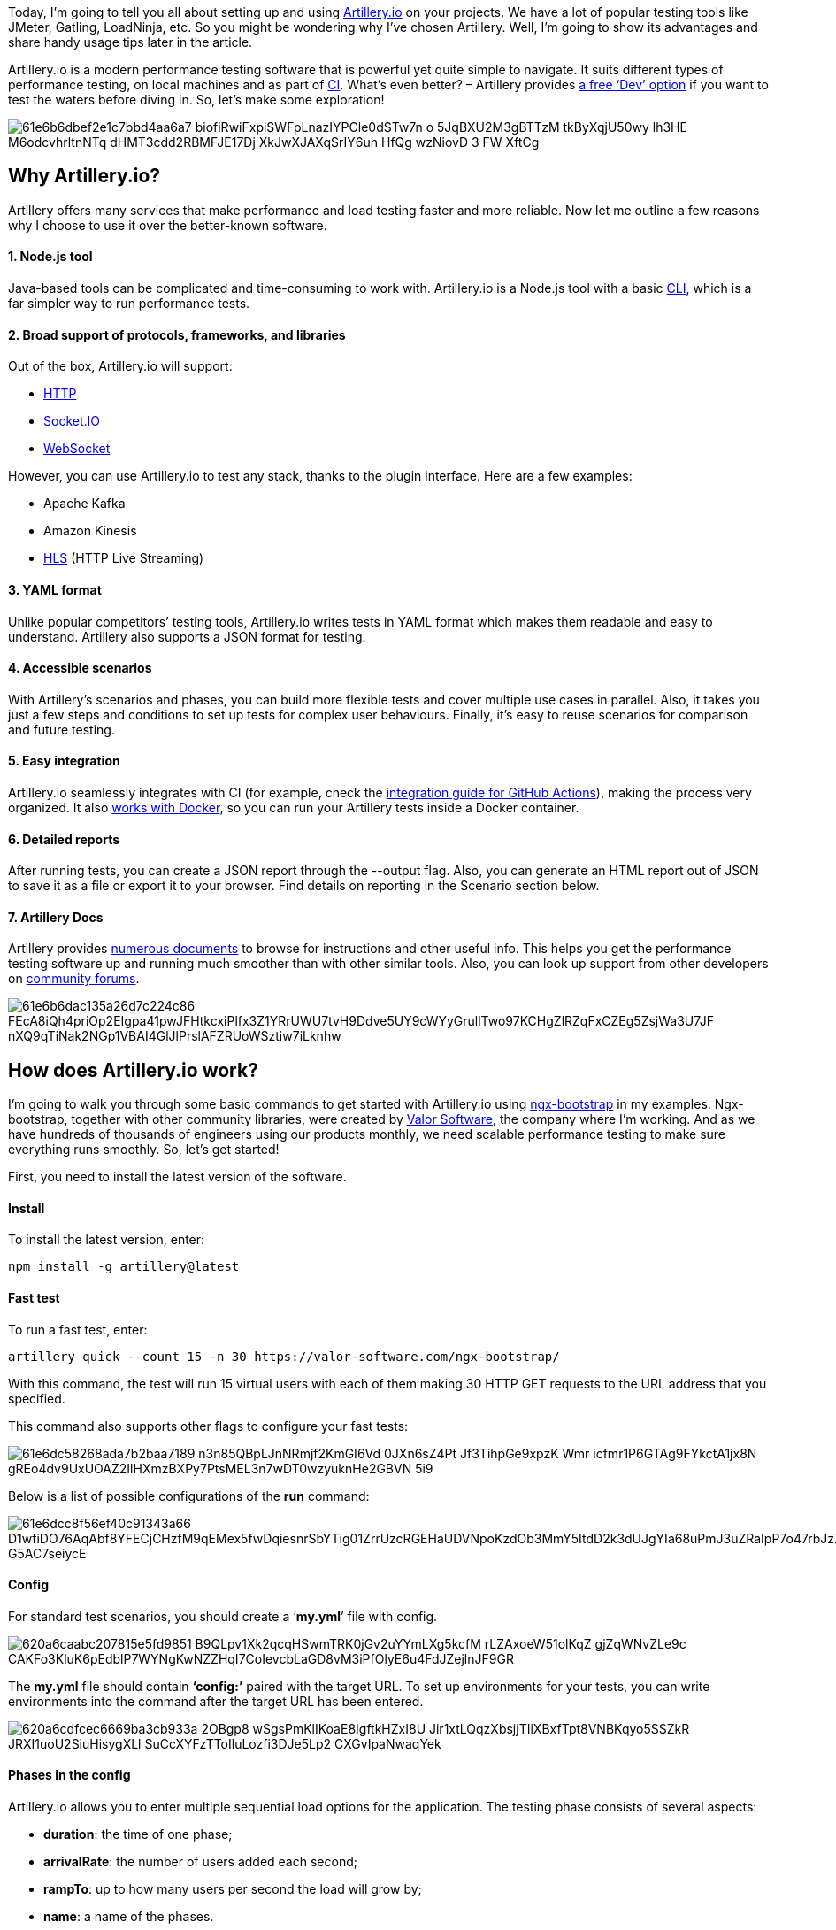 

Today, I’m going to tell you all about setting up and using https://artillery.io/[Artillery.io^] on your projects. We have a lot of popular testing tools like JMeter, Gatling, LoadNinja, etc. So you might be wondering why I’ve chosen Artillery. Well, I’m going to show its advantages and share handy usage tips later in the article.

Artillery.io is a modern performance testing software that is powerful yet quite simple to
navigate. It suits different types of performance testing, on local machines and as part of https://en.wikipedia.org/wiki/Continuous_integration[CI^]. What’s even better?
– Artillery provides https://www.artillery.io/pricing[a free ‘Dev’ option^] if you want to test the waters before diving in. So, let's make some exploration!

image::61e6b6dbef2e1c7bbd4aa6a7_biofiRwiFxpiSWFpLnazIYPCle0dSTw7n-o_5JqBXU2M3gBTTzM_tkByXqjU50wy-lh3HE_M6odcvhrltnNTq-dHMT3cdd2RBMFJE17Dj-XkJwXJAXqSrIY6un_HfQg_wzNiovD_3_FW-XftCg.jpeg[]

== *Why Artillery.io?*

Artillery offers many services that make performance and load testing faster and more reliable. Now let me
outline a few reasons why I choose to use it over the better-known software.

==== *1. Node.js tool*

Java-based tools can be complicated and time-consuming to work with. Artillery.io is a Node.js tool with a basic
https://en.wikipedia.org/wiki/Command-line_interface[СLI^], which is a far simpler way to run performance tests.

==== *2. Broad support of protocols, frameworks, and libraries*

Out of the box, Artillery.io will support:

* https://www.artillery.io/docs/guides/guides/http-reference[HTTP^]
* https://www.artillery.io/docs/guides/guides/socketio-reference[Socket.IO^]
* https://www.artillery.io/docs/guides/guides/ws-reference[WebSocket^]

However, you can use Artillery.io to test any stack, thanks to the plugin interface. Here are a few examples:

* Apache Kafka
* Amazon Kinesis
* https://www.artillery.io/docs/guides/plugins/plugin-hls[HLS^] (HTTP Live Streaming)

==== *3. YAML format*

Unlike popular competitors’ testing tools, Artillery.io writes tests in YAML format which makes them readable and
easy to understand. Artillery also supports a JSON format for testing.

==== *4. Accessible scenarios*

With Artillery's scenarios and phases, you can build more flexible tests and cover multiple use cases in
parallel. Also, it takes you just a few steps and conditions to set up tests for complex user behaviours.
Finally, it's easy to reuse scenarios for comparison and future testing.

==== *5. Easy integration*

Artillery.io seamlessly integrates with CI (for example, check the https://artillery.io/docs/guides/integration-guides/github-actions.html[integration guide for GitHub Actions^]), making the process very organized. It also https://artillery.io/docs/guides/guides/docker.html[works with Docker^], so you can run your Artillery tests inside a Docker container.

==== *6. Detailed reports*

After running tests, you can create a JSON report through the --output flag. Also, you can generate an HTML
report out of JSON to save it as a file or export it to your browser. Find details on reporting in the Scenario
section below.

==== *7. Artillery Docs*

Artillery provides https://artillery.io/docs/guides/overview/welcome.html[numerous documents^] to browse for instructions and other useful info. This helps you get the performance testing
software up and running much smoother than with other similar tools. Also, you can look up support from other
developers on https://github.com/artilleryio/artillery/discussions[community forums^].

image::61e6b6dac135a26d7c224c86_FEcA8iQh4priOp2EIgpa41pwJFHtkcxiPlfx3Z1YRrUWU7tvH9Ddve5UY9cWYyGrullTwo97KCHgZlRZqFxCZEg5ZsjWa3U7JF_nXQ9qTiNak2NGp1VBAI4GlJlPrslAFZRUoWSztiw7iLknhw.jpeg[]

== *How does Artillery.io work?*

I’m going to walk you through some basic commands to get started with Artillery.io using https://valor-software.com/ngx-bootstrap/#/[ngx-bootstrap^] in my examples.
Ngx-bootstrap, together with other community libraries, were created by https://valor-software.com/[Valor Software^],
the company where I’m working. And as we have hundreds of thousands of engineers using our products monthly, we
need scalable performance testing to make sure everything runs smoothly. So, let’s get started!

First, you need to install the latest version of the software.

==== *Install*

To install the latest version, enter:

    npm install -g artillery@latest

==== *Fast test*

To run a fast test, enter:

    artillery quick --count 15 -n 30 https://valor-software.com/ngx-bootstrap/

With this command, the test will run 15 virtual users with each of them making 30 HTTP GET requests to the URL
address that you specified.

This command also supports other flags to configure your fast tests:

image::61e6dc58268ada7b2baa7189_n3n85QBpLJnNRmjf2KmGI6Vd_0JXn6sZ4Pt_Jf3TihpGe9xpzK-Wmr_icfmr1P6GTAg9FYkctA1jx8N_gREo4dv9UxUOAZ2IlHXmzBXPy7PtsMEL3n7wDT0wzyuknHe2GBVN_5i9.png[]

Below is a list of possible configurations of the *run* command:

image::61e6dcc8f56ef40c91343a66_D1wfiDO76AqAbf8YFECjCHzfM9qEMex5fwDqiesnrSbYTig01ZrrUzcRGEHaUDVNpoKzdOb3MmY5ItdD2k3dUJgYIa68uPmJ3uZRaIpP7o47rbJzZV1XPVJDh3qm-G5AC7seiycE.png[]

==== *Config*

For standard test scenarios, you should create a ‘*my.yml*’ file with config.

image::620a6caabc207815e5fd9851_B9QLpv1Xk2qcqHSwmTRK0jGv2uYYmLXg5kcfM-rLZAxoeW51olKqZ_gjZqWNvZLe9c_CAKFo3KluK6pEdblP7WYNgKwNZZHqI7CoIevcbLaGD8vM3iPfOlyE6u4FdJZejlnJF9GR.png[]

The *my.yml* file should contain *‘config:’* paired with the target URL. To set up
environments for your tests, you can write environments into the command after the target URL has been
entered.

image::620a6cdfcec6669ba3cb933a_2OBgp8-wSgsPmKlIKoaE8IgftkHZxI8U_Jir1xtLQqzXbsjjTIiXBxfTpt8VNBKqyo5SSZkR-JRXI1uoU2SiuHisygXLl-SuCcXYFzTToIluLozfi3DJe5Lp2-CXGvIpaNwaqYek.png[]

==== *Phases in the config*

Artillery.io allows you to enter multiple sequential load options for the application. The
testing phase consists of several aspects:

* *duration*: the time of one phase;
* *arrivalRate*: the number of users added each second;
* *rampTo*: up to how many users per second the load will grow by;
* *name*: a name of the phases.

image::620a6d49351453e1970bd6df_v2FiTu_ndt8HAMbHRAjIrf-6jXsA_fNg6BHksT1XywImEog5BjNvOEiK1UXmcBE0_mU_Yw3mDpUBT6hLaK_4yBl1pGB33iTZ35tNH2F_13n2E18w6aHzhwtCwCtCcSjUNe8JVO8_.png[]

If you only have one target URL, the different phases of the performance testing are placed right after it. If
there are multiple environments, then you should add phases to each environment variable.

==== *Plugins*

In the Artillery npm utility, you can find https://www.npmjs.com/search?q=artillery-plugin-&amp;page=0&amp;perPage=20[lots of plugins^] that can help you in your performance testing. Install https://www.npmjs.com/package/artillery-plugin-expect[_artillery-plugin-expect_^] to compare the expected result with the actually received result.

Then, after the phases inside the config, enter:

    plugins:
        expect: {}

image::620a6f1f351453cf580c72ab_WW4O0hUrQygtMKCL41Y28O-QtSu_A4xItcAFeIUiNz7hCfipkstp6MpQW6dYvP4843dtb2JvwXQNSUT2ZXxfmQRG2ObvDBlzDtJtxu2jJUBdKnskDTkvYt-uGvLiAoQUONeTw-9O.png[]

Now, with the config completed, we can finally write some tests!

==== *Scenario*

All tests should be written in the *`scenarios`* section and should contain:

* GET, POST, PUT, DELETE, and some other commands;
* a URL for every endpoint;
* the body text in JSON format;
* all checks you want to run.

image::620a6e00b9149a62042fd21e_BaWRTn2B9CtF3V0o2f4fuvZ34cxOvNTQeOByTklpYQ5KeY-SxgSEe2Rw5oZryDz1HaX9SlB3syP64qTHxPURlatPHPdMzqWr363JcLgzG3X4DwLGUvsejTsjg3Zt2WYq-F3Nd5kn.png[]

To run tests, you should enter:

    artillery run my.yml

To run a test and then generate a report in a .txt file, run:

    artillery run -o first.txt my.yml

After generating a .txt report, to generate a second report in HTML, run the command:

    artillery report first.txt

Here's the report example:

image::620677d1e5b37a5a34ac81b8_Artillery_report_Valor.jpg[]

==== *Authentication*

With Artillery.io, you can use basic authentication or get authorized by tokens uploading CSV
with your credentials. Just pick an option that suits your project best.

Check their https://artillery.io/docs/guides/guides/http-reference.html#Basic-Authentication[official documentation^] to find information on authentication and many other aspects of Artillery.io.

image::620a317e6e04332776bf7cb9_JsWFVRbBNI_RNrtp_OeJl3b-y6LcxHFlEvmXqAqn8zZIKzTnOZrQhPWVs0K7eBjtntToigptblOB3ZPic7ot0Z-xcupUM-T__U2oS_NwljelN1fGeAJ26wwm0dgn9w0UTvvmkdQz.png[]

Let's first revise how you can get authorized by tokens. To upload a CSV file with credentials, you should add
the following lines into the config file:

1. *payload* – to use the payload functionality;
2. *path* – to write a path for the CSV file that Artillery needs to use;
3. *fields* – names of fields that you need to use.

image::61e6b6dcab56b80f45de406b_ydhUhDNow7_XGKOXcFR-z8iechX2JWuaC6DH7NnsDFsT6lbZIcdD0PVyxfZVbmM390aVwnVobdEtLSW6hpJKjRE81cLu7ewXpXK0xjTNwo6M2mWOl3hAVsOb9T8M6_WGrnlj44Y7.png[]

See an example with a CSV file:

image::61e6b6dcc135a22c44224d06_2C8yt_MSmdA8iiOuIsj5zaczDHbc_nDsfDlp3nelSyAn8KLgpRnIQUW8c5B7PYwgFRTawbEktVfhKzogHvXMkR05kVfZBo7fG6ofObMR77LxLnKE9HCv2tKnmJea74yyGLtzb5rV.png[]

The second way to get authorized is through environment variables. And we have several options for this. The
first one is to execute an *export* command in your console as below:

image::61e6b6dcc9a859cf8bd3b0a5_t5VlpO3PEXY0fx4Gz90oF2VhpSsmzK-j0Qli3mZeg4i2ZrhQ3RJvVCtrySPRwtpHUOc78fhISHne-SmjgNZPLK1ruEU63n5ufIqgNWeqlxbTLB3xArmN3gAkcN3MWkDpB62jDgOB.png[]

And after it's done, you can use your variable inside your yml file:

image::61e6b6ddc9a8593889d3b180_emp-w2bZFybmHBqVjaig0JVYAMNpEF_9DVpUFTYQ0OuulveZ2qrR05mUZao_fGcNzKK7IpfJB2Gr7hb5kZG3878EvW-W75gku95b0KwqNK8rGEpWW0dyQGONPFiTbCJ0zbR3K558.png[]

Another option is to write a new script with an environment variable in your *package.json* file
to execute your tests without typing the *export* variable in the terminal each time. It will
look like this:

image::61e6b6dc33effcb4ebfc94af_1FPnguaIeeWsyUgBiyhBUVYd1siQlEGlBGObLF_ae57qBDD7bpVhfb6NdyLCEfJ86mUvFcJtV4SdAdT7FIj43EgahM4g6kSJxfu8qs-pDuXwsDB1uxExTdxfyme9m5n79ziueQOY.png[]

Then all you need to do is run this script in the terminal:

    npm run artillery:run

Finally, you can upload CSV to pass parameters for your test requests: GET, POST, PUT, etc.

Check an example with POST:

image::61e6b6dd62547e71c134018e_h_KGFTQfl8aK_2o2gRMbK89FdZXCkfTCX6r2yjtTLx2kZfiE1J26NyWLOZX-xyxJdGJ9So4u4lRSY4pKB2q0OhceVpSLwzYVBSfLTpVh_obAowo1Tvpwp-KEgbRt92MwipCWsc-r.png[]

== *Final thoughts*

Artillery.io is an accessible and comprehensive tool that I use and can surely recommend for performance
testing.

With a free https://artillery.io/docs/guides/getting-started/installing-artillery.html[Artillery
Core^] version, you can run tests from a local or virtual machine. And by switching to https://artillery.io/docs/guides/getting-started/installing-artillery-pro.html[Artillery Pro^],
you're getting a self-hosted AWS performance testing platform.

Other features of Artillery Pro include:

* runs millions of tests per second across 13 geographical regions;
* works with existing security systems;
* no repeat charges or paid maintenance;
* VPC internal test services.

I hope this article has given you some clarity on Artillery’s software, and helped you make a choice regarding
the performance testing tool you want to work with.

In case you’re looking for help in software testing, or your project needs an advanced quality assurance pipeline
– drop us a line!

== *Useful Links*

- https://www.artillery.io/docs/guides/getting-started/installing-artillery[Installation through npm utility guide^]
- https://artillery.io/docs/guides/overview/welcome.html[Artillery docs^]
- https://www.npmjs.com/search?q=artillery-plugin-&amp;page=0&amp;perPage=20[Artillery plugins on npm^]





